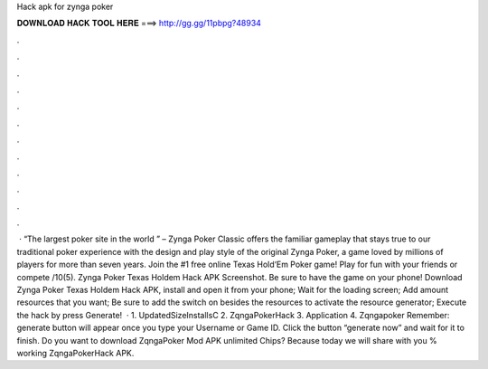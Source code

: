 Hack apk for zynga poker

𝐃𝐎𝐖𝐍𝐋𝐎𝐀𝐃 𝐇𝐀𝐂𝐊 𝐓𝐎𝐎𝐋 𝐇𝐄𝐑𝐄 ===> http://gg.gg/11pbpg?48934

.

.

.

.

.

.

.

.

.

.

.

.

 · “The largest poker site in the world ” –  Zynga Poker Classic offers the familiar gameplay that stays true to our traditional poker experience with the design and play style of the original Zynga Poker, a game loved by millions of players for more than seven years. Join the #1 free online Texas Hold‘Em Poker game! Play for fun with your friends or compete /10(5). Zynga Poker Texas Holdem Hack APK Screenshot. Be sure to have the game on your phone! Download Zynga Poker Texas Holdem Hack APK, install and open it from your phone; Wait for the loading screen; Add amount resources that you want; Be sure to add the switch on besides the resources to activate the resource generator; Execute the hack by press Generate!  · 1. UpdatedSizeInstallsC 2. ZqngaPokerHack 3. Application 4. Zqngapoker Remember: generate button will appear once you type your Username or Game ID. Click the button “generate now” and wait for it to finish. Do you want to download ZqngaPoker Mod APK unlimited Chips? Because today we will share with you % working ZqngaPokerHack APK.